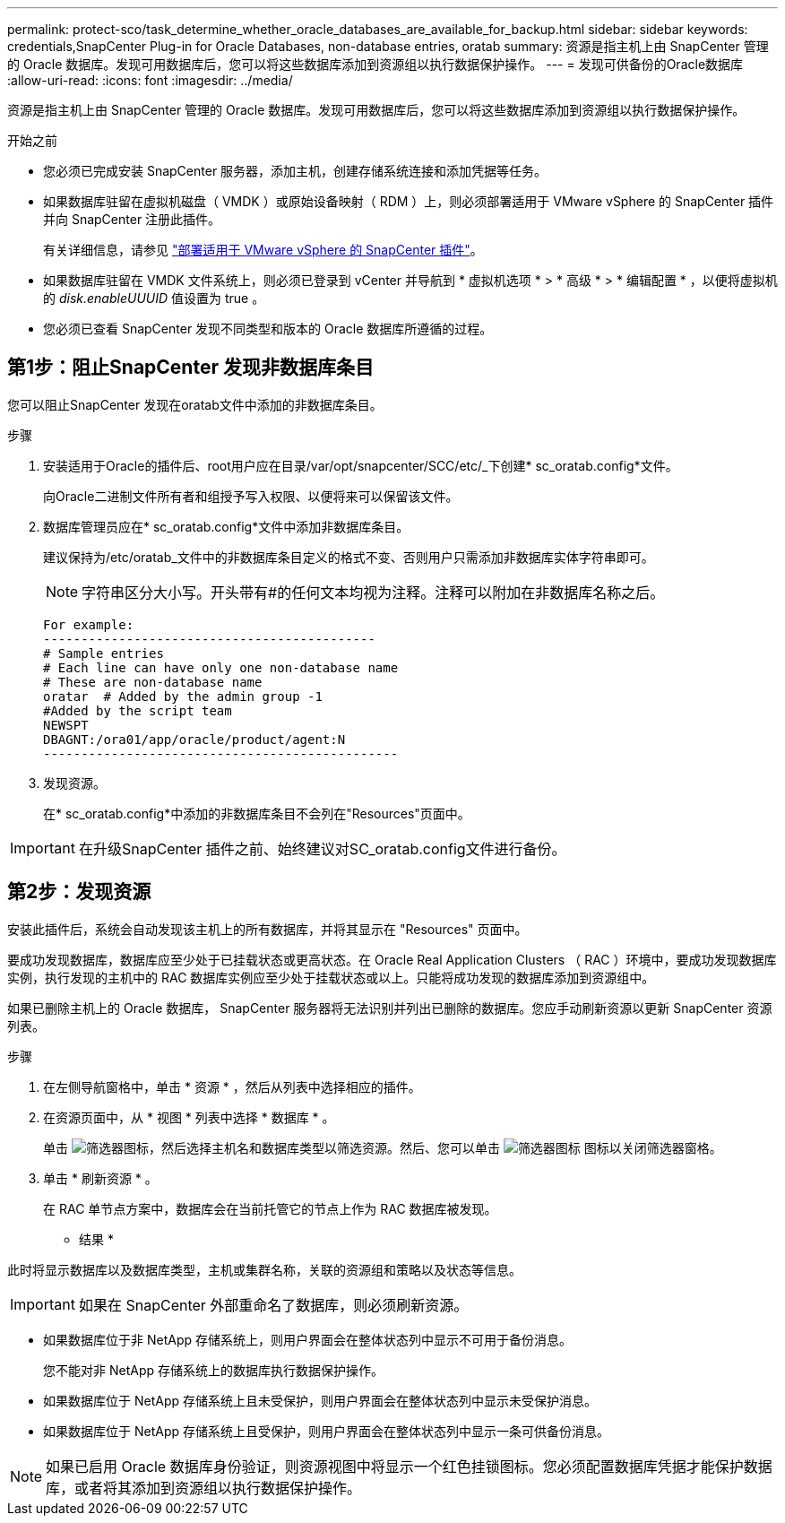 ---
permalink: protect-sco/task_determine_whether_oracle_databases_are_available_for_backup.html 
sidebar: sidebar 
keywords: credentials,SnapCenter Plug-in for Oracle Databases, non-database entries, oratab 
summary: 资源是指主机上由 SnapCenter 管理的 Oracle 数据库。发现可用数据库后，您可以将这些数据库添加到资源组以执行数据保护操作。 
---
= 发现可供备份的Oracle数据库
:allow-uri-read: 
:icons: font
:imagesdir: ../media/


[role="lead"]
资源是指主机上由 SnapCenter 管理的 Oracle 数据库。发现可用数据库后，您可以将这些数据库添加到资源组以执行数据保护操作。

.开始之前
* 您必须已完成安装 SnapCenter 服务器，添加主机，创建存储系统连接和添加凭据等任务。
* 如果数据库驻留在虚拟机磁盘（ VMDK ）或原始设备映射（ RDM ）上，则必须部署适用于 VMware vSphere 的 SnapCenter 插件并向 SnapCenter 注册此插件。
+
有关详细信息，请参见 https://docs.netapp.com/us-en/sc-plugin-vmware-vsphere/scpivs44_deploy_snapcenter_plug-in_for_vmware_vsphere.html["部署适用于 VMware vSphere 的 SnapCenter 插件"^]。

* 如果数据库驻留在 VMDK 文件系统上，则必须已登录到 vCenter 并导航到 * 虚拟机选项 * > * 高级 * > * 编辑配置 * ，以便将虚拟机的 _disk.enableUUUID_ 值设置为 true 。
* 您必须已查看 SnapCenter 发现不同类型和版本的 Oracle 数据库所遵循的过程。




== 第1步：阻止SnapCenter 发现非数据库条目

您可以阻止SnapCenter 发现在oratab文件中添加的非数据库条目。

.步骤
. 安装适用于Oracle的插件后、root用户应在目录/var/opt/snapcenter/SCC/etc/_下创建* sc_oratab.config*文件。
+
向Oracle二进制文件所有者和组授予写入权限、以便将来可以保留该文件。

. 数据库管理员应在* sc_oratab.config*文件中添加非数据库条目。
+
建议保持为/etc/oratab_文件中的非数据库条目定义的格式不变、否则用户只需添加非数据库实体字符串即可。

+

NOTE: 字符串区分大小写。开头带有#的任何文本均视为注释。注释可以附加在非数据库名称之后。

+
....
For example:
--------------------------------------------
# Sample entries
# Each line can have only one non-database name
# These are non-database name
oratar  # Added by the admin group -1
#Added by the script team
NEWSPT
DBAGNT:/ora01/app/oracle/product/agent:N
-----------------------------------------------
....
. 发现资源。
+
在* sc_oratab.config*中添加的非数据库条目不会列在"Resources"页面中。




IMPORTANT: 在升级SnapCenter 插件之前、始终建议对SC_oratab.config文件进行备份。



== 第2步：发现资源

安装此插件后，系统会自动发现该主机上的所有数据库，并将其显示在 "Resources" 页面中。

要成功发现数据库，数据库应至少处于已挂载状态或更高状态。在 Oracle Real Application Clusters （ RAC ）环境中，要成功发现数据库实例，执行发现的主机中的 RAC 数据库实例应至少处于挂载状态或以上。只能将成功发现的数据库添加到资源组中。

如果已删除主机上的 Oracle 数据库， SnapCenter 服务器将无法识别并列出已删除的数据库。您应手动刷新资源以更新 SnapCenter 资源列表。

.步骤
. 在左侧导航窗格中，单击 * 资源 * ，然后从列表中选择相应的插件。
. 在资源页面中，从 * 视图 * 列表中选择 * 数据库 * 。
+
单击 image:../media/filter_icon.png["筛选器图标"]，然后选择主机名和数据库类型以筛选资源。然后、您可以单击 image:../media/filter_icon.png["筛选器图标"] 图标以关闭筛选器窗格。

. 单击 * 刷新资源 * 。
+
在 RAC 单节点方案中，数据库会在当前托管它的节点上作为 RAC 数据库被发现。



* 结果 *

此时将显示数据库以及数据库类型，主机或集群名称，关联的资源组和策略以及状态等信息。


IMPORTANT: 如果在 SnapCenter 外部重命名了数据库，则必须刷新资源。

* 如果数据库位于非 NetApp 存储系统上，则用户界面会在整体状态列中显示不可用于备份消息。
+
您不能对非 NetApp 存储系统上的数据库执行数据保护操作。

* 如果数据库位于 NetApp 存储系统上且未受保护，则用户界面会在整体状态列中显示未受保护消息。
* 如果数据库位于 NetApp 存储系统上且受保护，则用户界面会在整体状态列中显示一条可供备份消息。



NOTE: 如果已启用 Oracle 数据库身份验证，则资源视图中将显示一个红色挂锁图标。您必须配置数据库凭据才能保护数据库，或者将其添加到资源组以执行数据保护操作。

